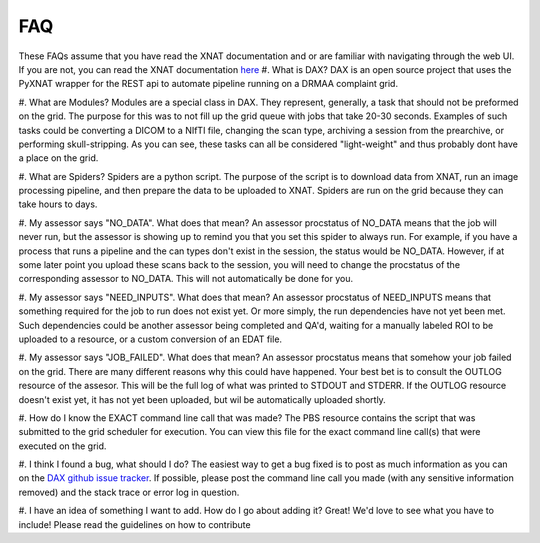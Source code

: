 FAQ
===

These FAQs assume that you have read the XNAT documentation and or are familiar with navigating through the web UI.
If you are not, you can read the XNAT documentation `here <https://wiki.xnat.org/display/XNAT16/Home/>`_
#. What is DAX?
DAX is an open source project that uses the PyXNAT wrapper for the REST api to automate pipeline running on a DRMAA complaint grid.

#. What are Modules?
Modules are a special class in DAX. They represent, generally, a task that should not be preformed on the grid.
The purpose for this was to not fill up the grid queue with jobs that take 20-30 seconds. Examples of such tasks could be
converting a DICOM to a NIfTI file, changing the scan type, archiving a session from the prearchive, or performing skull-stripping.
As you can see, these tasks can all be considered "light-weight" and thus probably dont have a place on the grid.

#. What are Spiders?
Spiders are a python script. The purpose of the script is to download data from XNAT, run an image processing pipeline,
and then prepare the data to be uploaded to XNAT. Spiders are run on the grid because they can take hours to days.

#. My assessor says "NO_DATA". What does that mean?
An assessor procstatus of NO_DATA means that the job will never run, but the assessor is showing up to remind you that you
set this spider to always run. For example, if you have a process that runs a pipeline and the can types don't exist in the session,
the status would be NO_DATA. However, if at some later point you upload these scans back to the session, you will need to change the
procstatus of the corresponding assessor to NO_DATA. This will not automatically be done for you.

#. My assessor says "NEED_INPUTS". What does that mean?
An assessor procstatus of NEED_INPUTS means that something required for the job to run does not exist yet. Or more simply, the
run dependencies have not yet been met. Such dependencies could be another assessor being completed and QA'd, waiting for a manually
labeled ROI to be uploaded to a resource, or a custom conversion of an EDAT file.

#. My assessor says "JOB_FAILED". What does that mean?
An assessor procstatus means that somehow your job failed on the grid. There are many different reasons why this could have happened.
Your best bet is to consult the OUTLOG resource of the assesor. This will be the full log of what was printed to STDOUT and STDERR.
If the OUTLOG resource doesn't exist yet, it has not yet been uploaded, but wil be automatically uploaded shortly.

#. How do I know the EXACT command line call that was made?
The PBS resource contains the script that was submitted to the grid scheduler for execution. You can view this file for
the exact command line call(s) that were executed on the grid.

#. I think I found a bug, what should I do?
The easiest way to get a bug fixed is to post as much information as you can on the `DAX github issue tracker <https://github.com/VUIIS/dax/issues>`_.
If possible, please post the command line call you made (with any sensitive information removed) and the stack trace or error log in question.

#. I have an idea of something I want to add. How do I go about adding it?
Great! We'd love to see what you have to include! Please read the guidelines on how to contribute
